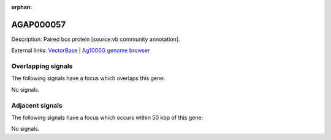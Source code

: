 :orphan:

AGAP000057
=============





Description: Paired box protein [source:vb community annotation].

External links:
`VectorBase <https://www.vectorbase.org/Anopheles_gambiae/Gene/Summary?g=AGAP000057>`_ |
`Ag1000G genome browser <https://www.malariagen.net/apps/ag1000g/phase1-AR3/index.html?genome_region=X:921077-922938#genomebrowser>`_

Overlapping signals
-------------------

The following signals have a focus which overlaps this gene:



No signals.



Adjacent signals
----------------

The following signals have a focus which occurs within 50 kbp of this gene:



No signals.


